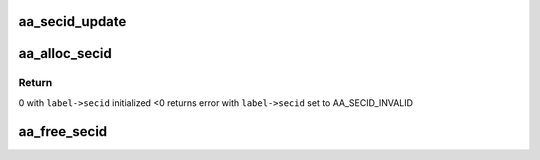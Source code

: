 .. -*- coding: utf-8; mode: rst -*-
.. src-file: security/apparmor/secid.c

.. _`aa_secid_update`:

aa_secid_update
===============

.. c:function:: void aa_secid_update(u32 secid, struct aa_label *label)

    update a secid mapping to a new label

    :param secid:
        secid to update
    :type secid: u32

    :param label:
        label the secid will now map to
    :type label: struct aa_label \*

.. _`aa_alloc_secid`:

aa_alloc_secid
==============

.. c:function:: int aa_alloc_secid(struct aa_label *label, gfp_t gfp)

    allocate a new secid for a profile

    :param label:
        the label to allocate a secid for
    :type label: struct aa_label \*

    :param gfp:
        memory allocation flags
    :type gfp: gfp_t

.. _`aa_alloc_secid.return`:

Return
------

0 with \ ``label->secid``\  initialized
<0 returns error with \ ``label->secid``\  set to AA_SECID_INVALID

.. _`aa_free_secid`:

aa_free_secid
=============

.. c:function:: void aa_free_secid(u32 secid)

    free a secid

    :param secid:
        secid to free
    :type secid: u32

.. This file was automatic generated / don't edit.

